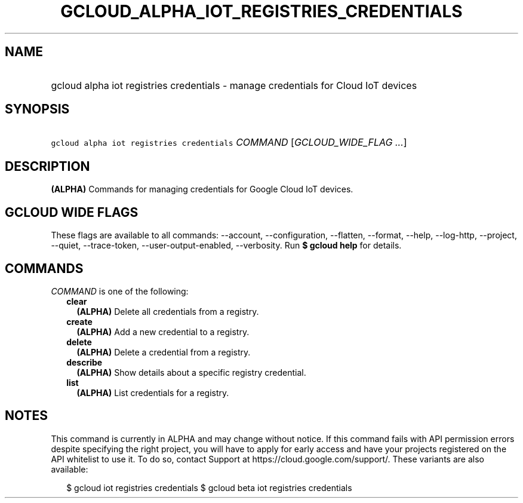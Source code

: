 
.TH "GCLOUD_ALPHA_IOT_REGISTRIES_CREDENTIALS" 1



.SH "NAME"
.HP
gcloud alpha iot registries credentials \- manage credentials for Cloud IoT devices



.SH "SYNOPSIS"
.HP
\f5gcloud alpha iot registries credentials\fR \fICOMMAND\fR [\fIGCLOUD_WIDE_FLAG\ ...\fR]



.SH "DESCRIPTION"

\fB(ALPHA)\fR Commands for managing credentials for Google Cloud IoT devices.



.SH "GCLOUD WIDE FLAGS"

These flags are available to all commands: \-\-account, \-\-configuration,
\-\-flatten, \-\-format, \-\-help, \-\-log\-http, \-\-project, \-\-quiet,
\-\-trace\-token, \-\-user\-output\-enabled, \-\-verbosity. Run \fB$ gcloud
help\fR for details.



.SH "COMMANDS"

\f5\fICOMMAND\fR\fR is one of the following:

.RS 2m
.TP 2m
\fBclear\fR
\fB(ALPHA)\fR Delete all credentials from a registry.

.TP 2m
\fBcreate\fR
\fB(ALPHA)\fR Add a new credential to a registry.

.TP 2m
\fBdelete\fR
\fB(ALPHA)\fR Delete a credential from a registry.

.TP 2m
\fBdescribe\fR
\fB(ALPHA)\fR Show details about a specific registry credential.

.TP 2m
\fBlist\fR
\fB(ALPHA)\fR List credentials for a registry.


.RE
.sp

.SH "NOTES"

This command is currently in ALPHA and may change without notice. If this
command fails with API permission errors despite specifying the right project,
you will have to apply for early access and have your projects registered on the
API whitelist to use it. To do so, contact Support at
https://cloud.google.com/support/. These variants are also available:

.RS 2m
$ gcloud iot registries credentials
$ gcloud beta iot registries credentials
.RE

